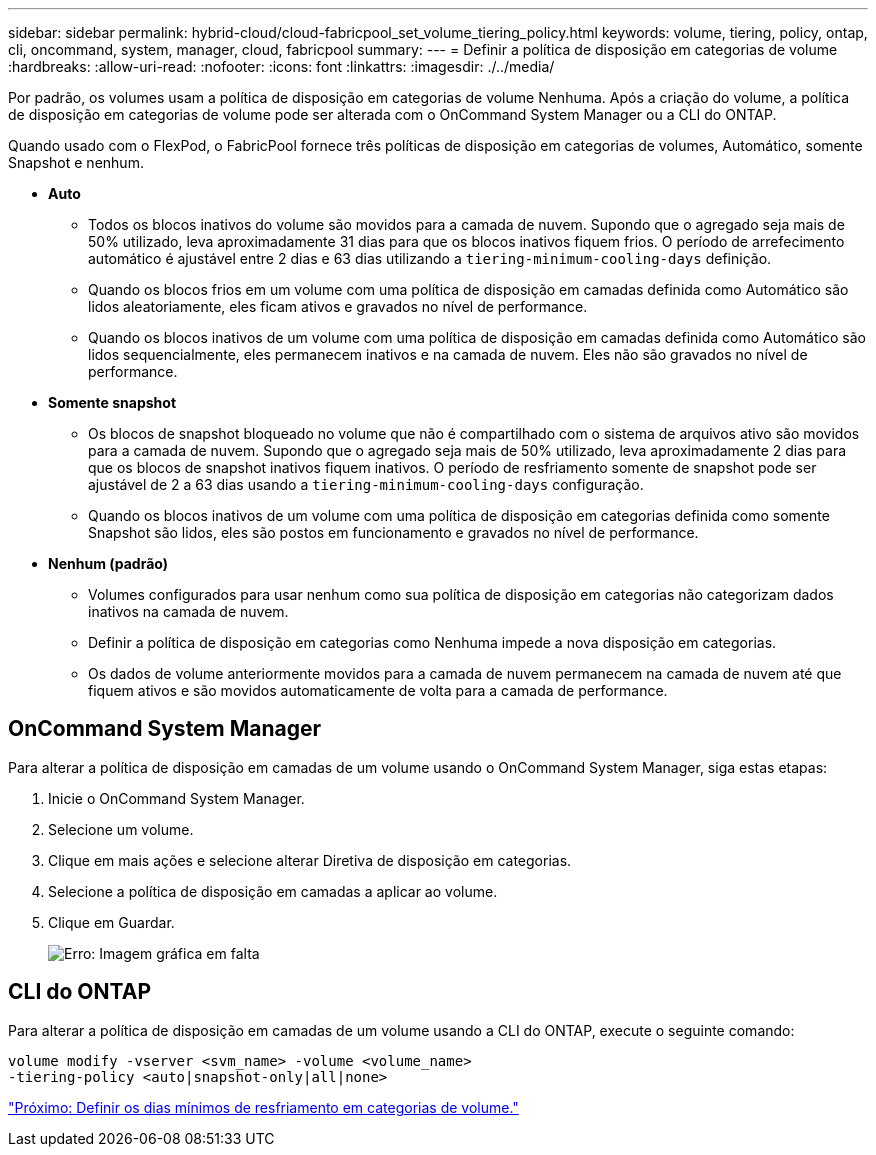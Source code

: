 ---
sidebar: sidebar 
permalink: hybrid-cloud/cloud-fabricpool_set_volume_tiering_policy.html 
keywords: volume, tiering, policy, ontap, cli, oncommand, system, manager, cloud, fabricpool 
summary:  
---
= Definir a política de disposição em categorias de volume
:hardbreaks:
:allow-uri-read: 
:nofooter: 
:icons: font
:linkattrs: 
:imagesdir: ./../media/


[role="lead"]
Por padrão, os volumes usam a política de disposição em categorias de volume Nenhuma. Após a criação do volume, a política de disposição em categorias de volume pode ser alterada com o OnCommand System Manager ou a CLI do ONTAP.

Quando usado com o FlexPod, o FabricPool fornece três políticas de disposição em categorias de volumes, Automático, somente Snapshot e nenhum.

* *Auto*
+
** Todos os blocos inativos do volume são movidos para a camada de nuvem. Supondo que o agregado seja mais de 50% utilizado, leva aproximadamente 31 dias para que os blocos inativos fiquem frios. O período de arrefecimento automático é ajustável entre 2 dias e 63 dias utilizando a `tiering-minimum-cooling-days` definição.
** Quando os blocos frios em um volume com uma política de disposição em camadas definida como Automático são lidos aleatoriamente, eles ficam ativos e gravados no nível de performance.
** Quando os blocos inativos de um volume com uma política de disposição em camadas definida como Automático são lidos sequencialmente, eles permanecem inativos e na camada de nuvem. Eles não são gravados no nível de performance.


* *Somente snapshot*
+
** Os blocos de snapshot bloqueado no volume que não é compartilhado com o sistema de arquivos ativo são movidos para a camada de nuvem. Supondo que o agregado seja mais de 50% utilizado, leva aproximadamente 2 dias para que os blocos de snapshot inativos fiquem inativos. O período de resfriamento somente de snapshot pode ser ajustável de 2 a 63 dias usando a `tiering-minimum-cooling-days` configuração.
** Quando os blocos inativos de um volume com uma política de disposição em categorias definida como somente Snapshot são lidos, eles são postos em funcionamento e gravados no nível de performance.


* *Nenhum (padrão)*
+
** Volumes configurados para usar nenhum como sua política de disposição em categorias não categorizam dados inativos na camada de nuvem.
** Definir a política de disposição em categorias como Nenhuma impede a nova disposição em categorias.
** Os dados de volume anteriormente movidos para a camada de nuvem permanecem na camada de nuvem até que fiquem ativos e são movidos automaticamente de volta para a camada de performance.






== OnCommand System Manager

Para alterar a política de disposição em camadas de um volume usando o OnCommand System Manager, siga estas etapas:

. Inicie o OnCommand System Manager.
. Selecione um volume.
. Clique em mais ações e selecione alterar Diretiva de disposição em categorias.
. Selecione a política de disposição em camadas a aplicar ao volume.
. Clique em Guardar.
+
image:cloud-fabricpool_image16.png["Erro: Imagem gráfica em falta"]





== CLI do ONTAP

Para alterar a política de disposição em camadas de um volume usando a CLI do ONTAP, execute o seguinte comando:

....
volume modify -vserver <svm_name> -volume <volume_name>
-tiering-policy <auto|snapshot-only|all|none>
....
link:cloud-fabricpool_set_volume_tiering_minimum_cooling_days.html["Próximo: Definir os dias mínimos de resfriamento em categorias de volume."]
